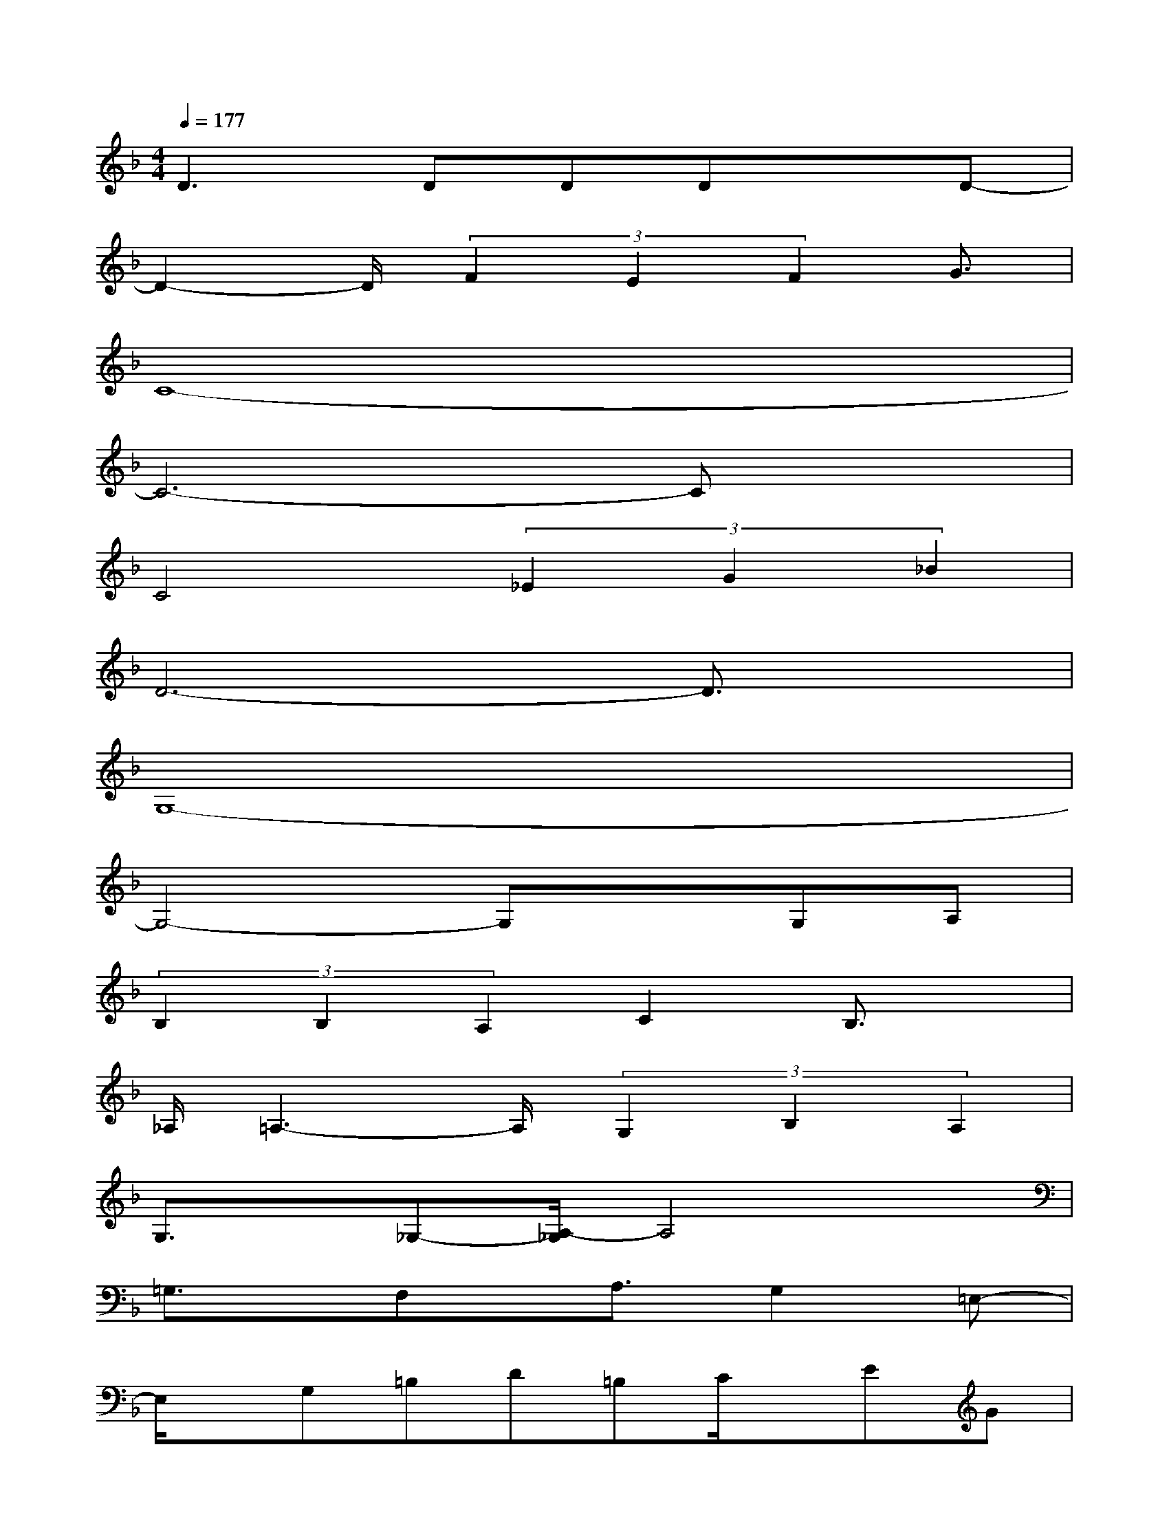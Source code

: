 X:1
T:
M:4/4
L:1/8
Q:1/4=177
K:F%1flats
V:1
D2>D2DDxD-|
D2-D/2(3F2E2F2G3/2|
C8-|
C6-Cx|
C4(3_E2G2_B2|
D6-D3/2x/2|
G,8-|
G,4-G,xG,A,|
(3B,2B,2A,2C2B,3/2x/2|
_A,/2=A,3-A,/2(3G,2B,2A,2|
G,3/2x/2_G,-[A,/2-_G,/2]A,4x/2|
=G,3/2x/2F,x/2A,3/2G,2=E,-|
E,/2x/2G,=B,D=B,C/2x/2EG|
G4-Gx/2F/2x_D/2=D/2-|
D3FA_BAG|
FDCB,A,xDE